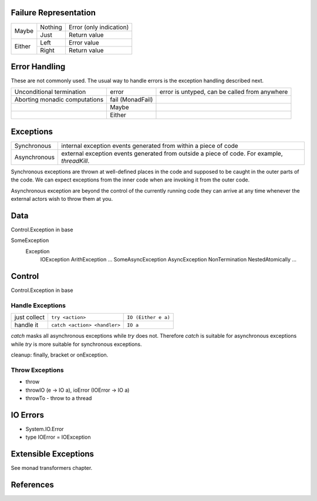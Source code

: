 Failure Representation
----------------------

+--------+---------+------------------------------------+
| Maybe  | Nothing | Error (only indication)            |
|        +---------+------------------------------------+
|        | Just    | Return value                       |
+--------+---------+------------------------------------+
| Either | Left    | Error value                        |
|        +---------+------------------------------------+
|        | Right   | Return value                       |
+--------+---------+------------------------------------+

Error Handling
--------------

These are not commonly used. The usual way to handle errors is the exception
handling described next.

+------------------+-------------+--------------------------------------------+
| Unconditional    | error       | error is untyped, can be called from       |
| termination      |             | anywhere                                   |
+------------------+-------------+--------------------------------------------+
| Aborting monadic | fail        |                                            |
| computations     | (MonadFail) |                                            |
+------------------+-------------+--------------------------------------------+
|                  | Maybe       |                                            |
+------------------+-------------+--------------------------------------------+
|                  | Either      |                                            |
+------------------+-------------+--------------------------------------------+

Exceptions
----------

+--------------+--------------------------------------------------------------+
| Synchronous  | internal exception events generated from within a piece of   |
|              | code                                                         |
+--------------+--------------------------------------------------------------+
| Asynchronous | external exception events generated from outside a piece of  |
|              | code. For example, `threadKill`.                             |
+--------------+--------------------------------------------------------------+

Synchronous exceptions are thrown at well-defined places in the code and
supposed to be caught in the outer parts of the code. We can expect exceptions
from the inner code when are invoking it from the outer code.

Asynchronous exception are beyond the control of the currently running code
they can arrive at any time whenever the external actors wish to throw them at
you.

Data
----

Control.Exception in base

SomeException
  Exception
    IOException
    ArithException
    ...
    SomeAsyncException
    AsyncException
    NonTermination
    NestedAtomically
    ...

Control
-------

Control.Exception in base

Handle Exceptions
~~~~~~~~~~~~~~~~~

+--------------+------------------------------+---------------------------+
| just collect | ``try <action>``             | ``IO (Either e a)``       |
+--------------+------------------------------+---------------------------+
| handle it    | ``catch <action> <handler>`` | ``IO a``                  |
+--------------+------------------------------+---------------------------+

`catch` masks all asynchronous exceptions while `try` does not. Therefore
`catch` is suitable for asynchronous exceptions while `try` is more suitable
for synchronous exceptions.

cleanup: finally, bracket or onException.

Throw Exceptions
~~~~~~~~~~~~~~~~

* throw
* throwIO (e -> IO a), ioError (IOError -> IO a)
* throwTo - throw to a thread

IO Errors
---------

* System.IO.Error
* type IOError = IOException

Extensible Exceptions
---------------------

See monad transformers chapter.

References
----------

